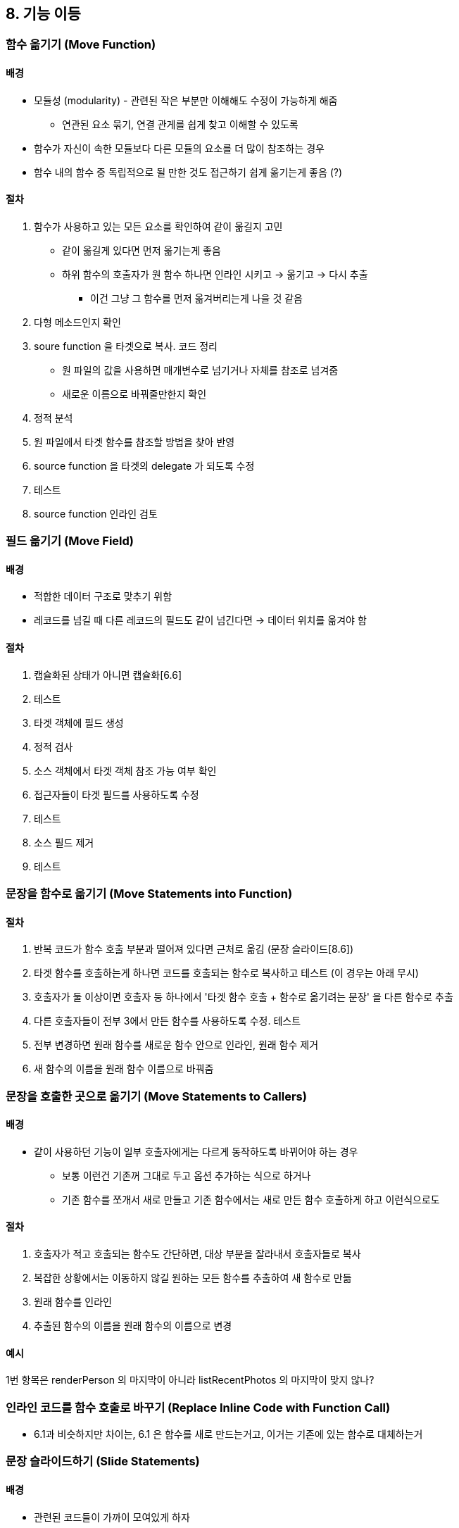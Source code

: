 == 8. 기능 이등

=== 함수 옮기기 (Move Function)

==== 배경

* 모듈성 (modularity) - 관련된 작은 부분만 이해해도 수정이 가능하게 해줌
** 연관된 요소 묶기, 연결 관게를 쉽게 찾고 이해할 수 있도록
* 함수가 자신이 속한 모듈보다 다른 모듈의 요소를 더 많이 참조하는 경우
* 함수 내의 함수 중 독립적으로 될 만한 것도 접근하기 쉽게 옮기는게 좋음 (?)

==== 절차

. 함수가 사용하고 있는 모든 요소를 확인하여 같이 옮길지 고민
** 같이 옮길게 있다면 먼저 옮기는게 좋음
** 하위 함수의 호출자가 원 함수 하나면 인라인 시키고 -> 옮기고 -> 다시 추출
*** 이건 그냥 그 함수를 먼저 옮겨버리는게 나을 것 같음
. 다형 메소드인지 확인
. soure function 을 타겟으로 복사. 코드 정리
** 원 파일의 값을 사용하면 매개변수로 넘기거나 자체를 참조로 넘겨줌
** 새로운 이름으로 바꿔줄만한지 확인
. 정적 분석
. 원 파일에서 타겟 함수를 참조할 방법을 찾아 반영
. source function 을 타겟의 delegate 가 되도록 수정
. 테스트
. source function 인라인 검토

=== 필드 옮기기 (Move Field)

==== 배경

* 적합한 데이터 구조로 맞추기 위함
* 레코드를 넘길 때 다른 레코드의 필드도 같이 넘긴다면 -> 데이터 위치를 옮겨야 함

==== 절차

. 캡슐화된 상태가 아니면 캡슐화[6.6]
. 테스트
. 타겟 객체에 필드 생성
. 정적 검사
. 소스 객체에서 타겟 객체 참조 가능 여부 확인
. 접근자들이 타겟 필드를 사용하도록 수정
. 테스트
. 소스 필드 제거
. 테스트

=== 문장을 함수로 옮기기 (Move Statements into Function)

==== 절차

. 반복 코드가 함수 호출 부분과 떨어져 있다면 근처로 옮김 (문장 슬라이드[8.6])
. 타겟 함수를 호출하는게 하나면 코드를 호출되는 함수로 복사하고 테스트 (이 경우는 아래 무시)
. 호출자가 둘 이상이면 호출자 둥 하나에서 '타겟 함수 호출 + 함수로 옮기려는 문장' 을 다른 함수로 추출
. 다른 호출자들이 전부 3에서 만든 함수를 사용하도록 수정. 테스트
. 전부 변경하면 원래 함수를 새로운 함수 안으로 인라인, 원래 함수 제거
. 새 함수의 이름을 원래 함수 이름으로 바꿔줌

=== 문장을 호출한 곳으로 옮기기 (Move Statements to Callers)

==== 배경

* 같이 사용하던 기능이 일부 호출자에게는 다르게 동작하도록 바뀌어야 하는 경우
** 보통 이런건 기존꺼 그대로 두고 옵션 추가하는 식으로 하거나
** 기존 함수를 쪼개서 새로 만들고 기존 함수에서는 새로 만든 함수 호출하게 하고 이런식으로도

==== 절차

. 호출자가 적고 호출되는 함수도 간단하면, 대상 부분을 잘라내서 호출자들로 복사
. 복잡한 상황에서는 이동하지 않길 원하는 모든 함수를 추출하여 새 함수로 만듦
. 원래 함수를 인라인
. 추출된 함수의 이름을 원래 함수의 이름으로 변경

==== 예시

1번 항목은 renderPerson 의 마지막이 아니라 listRecentPhotos 의 마지막이 맞지 않나?

=== 인라인 코드를 함수 호출로 바꾸기 (Replace Inline Code with Function Call)

* 6.1과 비슷하지만 차이는, 6.1 은 함수를 새로 만드는거고, 이거는 기존에 있는 함수로 대체하는거

=== 문장 슬라이드하기 (Slide Statements)

==== 배경

* 관련된 코드들이 가까이 모여있게 하자

==== 절차

. 코드 조각들이 이동할 목표 위치를 찾음. 조각을 모으고 나면 동작이 달라지는게 있는지 확인
** 아래 상황이면 포기한다
*** 코드 조각에서 참조하는 요소를 선언하는 문장 앞으로는 못감
*** 코드 조각을 참조하는 요소의 뒤로는 못감
*** 코드 조각에서 참조하는 요소를 수정하는 문장을 건너뛰어 못감
*** 코드 조각이 수정하는 요소를 참조하는 요소를 건너뛰어 못감
. 코드 조각을 잘라내기 -> 붙여넣기
. 테스트

=== 반복문 쪼개기 (Split Loop)

==== 배경

* 하나의 반복문에서 두 가지 일을 수행할 때
** 반복문을 수정할 때마다 두 가지 모두를 잘 이해하고 진행해야 함

==== 절차

. 반복문을 복제해서 2개로 만듦
. 중복으로 인한 부수효과 파악하여 제거
. 테스트
. 각 반복문을 함수로 추출할지 검토

=== 반복문을 파이프라인으로 바꾸기 (Replace Loop with Pipeline)

==== 배경

* 연산은 입력을 다른 컬렉션으로 반환한다
* 논리를 파이프라인으로 표현하면 이해하기 쉬워진다

==== 절차

. 반복문에서 사용하는 컬렉션에 대한 변수 생성
** 기존 변수를 단순히 복사도 가능
. 반복문의 첫 줄 부터 적절한 파이프라인 연산으로 대체. 시작은 위에서 만든 컬렉션 변수에서 시작
. 대체된 경우 반복문 자체를 제거

=== 죽은 코드 제거하기 (Remove Dead Code)

죽은 코드가 호출되는 곳이 없다면 제거한다